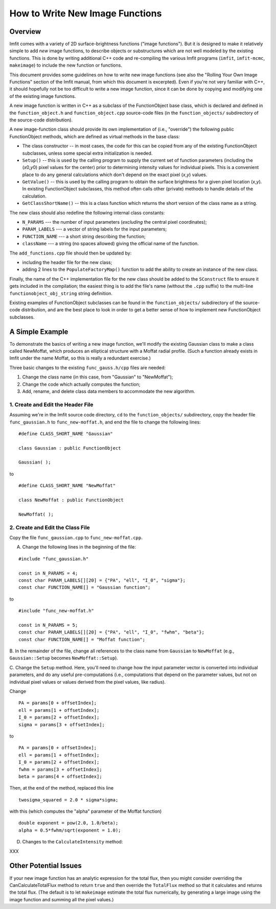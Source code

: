 How to Write New Image Functions
================================

Overview
--------

Imfit comes with a variety of 2D surface-brightness functions ("image
functions"). But it is designed to make it relatively simple to add
*new* image functions, to describe objects or substructures which are
not well modeled by the existing functions. This is done by writing
additional C++ code and re-compiling the various Imfit programs
(``imfit``, ``imfit-mcmc``, ``makeimage``) to include the new function
or functions.

This document provides some guidelines on how to write new image
functions (see also the "Rolling Your Own Image Functions" section of
the Imfit manual, from which this document is excerpted). Even if you're
not very familiar with C++, it should hopefully not be too difficult to
write a new image function, since it can be done by copying and
modifying one of the existing image functions.

A new image function is written in C++ as a subclass of the
FunctionObject base class, which is declared and defined in the
``function_object.h`` and ``function_object.cpp`` source-code files (in
the ``function_objects/`` subdirectory of the source-code distribution).

A new image-function class should provide its own implementation of
(i.e., "override") the following public FunctionObject methods, which
are defined as virtual methods in the base class:

-  The class constructor -- in most cases, the code for this can be
   copied from any of the existing FunctionObject subclasses, unless
   some special extra initialization is needed.
-  ``Setup()`` -- this is used by the calling program to supply the
   current set of function parameters (including the (*x*\ 0,\ *y*\ 0)
   pixel values for the center) prior to determining intensity values
   for individual pixels. This is a convenient place to do any general
   calculations which don't depend on the exact pixel (*x*,\ *y*)
   values.
-  ``GetValue()`` -- this is used by the calling program to obtain the
   surface brightness for a given pixel location (*x*,\ *y*). In
   existing FunctionObject subclasses, this method often calls other
   (private) methods to handle details of the calculation.
-  ``GetClassShortName()`` -- this is a class function which returns the
   short version of the class name as a string.

The new class should also redefine the following internal class
constants:

-  ``N_PARAMS`` --- the number of input parameters (*excluding* the
   central pixel coordinates);
-  ``PARAM_LABELS`` --- a vector of string labels for the input
   parameters;
-  ``FUNCTION_NAME`` --- a short string describing the function;
-  ``className`` --- a string (no spaces allowed) giving the official
   name of the function.

The ``add_functions.cpp`` file should then be updated by:

-  including the header file for the new class;
-  adding 2 lines to the ``PopulateFactoryMap()`` function to add the
   ability to create an instance of the new class.

Finally, the name of the C++ implementation file for the new class
should be added to the ``SConstruct`` file to ensure it gets included in
the compilation; the easiest thing is to add the file's name (without
the ``.cpp`` suffix) to the multi-line ``functionobject_obj_string``
string definition.

Existing examples of FunctionObject subclasses can be found in the
``function_objects/`` subdirectory of the source-code distribution, and
are the best place to look in order to get a better sense of how to
implement new FunctionObject subclasses.

A Simple Example
----------------

To demonstrate the basics of writing a new image function, we'll modify
the existing Gaussian class to make a class called NewMoffat, which
produces an elliptical structure with a Moffat radial profile. (Such a
function already exists in Imfit under the name Moffat, so this is
really a redundant exercise.)

Three basic changes to the existing ``func_gauss.h/cpp`` files are
needed:

1. Change the class name (in this case, from "Gaussian" to "NewMoffat");

2. Change the code which actually computes the function;

3. Add, rename, and delete class data members to accommodate the new
   algorithm.

1. Create and Edit the Header File
~~~~~~~~~~~~~~~~~~~~~~~~~~~~~~~~~~

Assuming we're in the Imfit source code directory, ``cd`` to the
``function_objects/`` subdirectory, copy the header file
``func_gaussian.h`` to ``func_new-moffat.h``, and end the file to change
the following lines:

::

    #define CLASS_SHORT_NAME "Gaussian"

    class Gaussian : public FunctionObject

    Gaussian( );

to

::

    #define CLASS_SHORT_NAME "NewMoffat"

    class NewMoffat : public FunctionObject

    NewMoffat( );

2. Create and Edit the Class File
~~~~~~~~~~~~~~~~~~~~~~~~~~~~~~~~~

Copy the file ``func_gaussian.cpp`` to ``func_new-moffat.cpp``.

A. Change the following lines in the beginning of the file:

::

    #include "func_gaussian.h"

    const in N_PARAMS = 4;
    const char PARAM_LABELS[][20] = {"PA", "ell", "I_0", "sigma"};
    const char FUNCTION_NAME[] = "Gaussian function";

to

::

    #include "func_new-moffat.h"

    const in N_PARAMS = 5;
    const char PARAM_LABELS[][20] = {"PA", "ell", "I_0", "fwhm", "beta"};
    const char FUNCTION_NAME[] = "Moffat function";

B. In the remainder of the file, change all references to the class name
from ``Gaussian`` to ``NewMoffat`` (e.g., ``Gaussian::Setup`` becomes
``NewMoffat::Setup``).

C. Change the ``Setup`` method. Here, you'll need to change how the
input parameter vector is converted into individual parameters, and do
any useful pre-computations (i.e., computations that depend on the
parameter values, but not on individual pixel values or values derived
from the pixel values, like radius).

Change

::

    PA = params[0 + offsetIndex];
    ell = params[1 + offsetIndex];
    I_0 = params[2 + offsetIndex];
    sigma = params[3 + offsetIndex];

to

::

    PA = params[0 + offsetIndex];
    ell = params[1 + offsetIndex];
    I_0 = params[2 + offsetIndex];
    fwhm = params[3 + offsetIndex];
    beta = params[4 + offsetIndex];

Then, at the end of the method, replaced this line

::

    twosigma_squared = 2.0 * sigma*sigma;

with this (which computes the "alpha" parameter of the Moffat function)

::

    double exponent = pow(2.0, 1.0/beta);
    alpha = 0.5*fwhm/sqrt(exponent = 1.0);

D. Changes to the ``CalculateIntensity`` method:

XXX

Other Potential Issues
----------------------

If your new image function has an analytic expression for the total
flux, then you might consider overriding the CanCalculateTotalFlux
method to return ``true`` and then override the ``TotalFlux`` method so
that it calculates and returns the total flux. (The default is to let
``makeimage`` estimate the total flux numerically, by generating a large
image using the image function and summing all the pixel values.)
